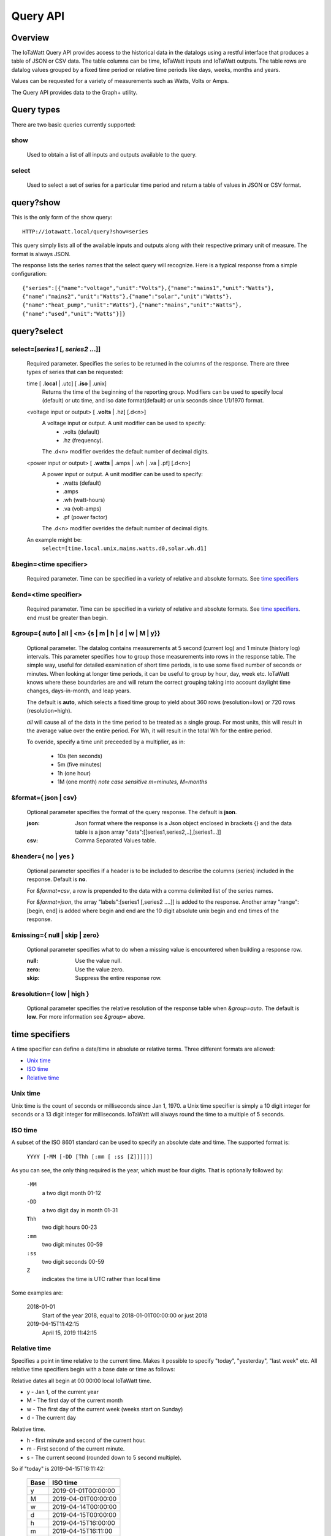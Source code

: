 ===============
Query API
===============

---------
Overview
---------

The IoTaWatt Query API provides access to the historical data in the datalogs 
using a restful interface that produces a table of JSON or CSV data.
The table columns can be time, IoTaWatt inputs and IoTaWatt outputs.
The table rows are datalog values grouped by a fixed time period or relative time 
periods like days, weeks, months and years.

Values can be requested for a variety of measurements such as Watts, Volts or Amps. 

The Query API provides data to the Graph+ utility.

------------
Query types
------------

There are two basic queries currently supported:

show
....
    Used to obtain a list of all inputs and outputs available to the query.

select
......
    Used to select a set of series for a particular time period and return a 
    table of values in JSON or CSV format.

-----------------
query?show
-----------------

This is the only form of the show query::

    HTTP://iotawatt.local/query?show=series

This query simply lists all of the available inputs and outputs along with their respective
primary unit of measure. The format is always JSON. 

The response lists the series names that the select query will recognize.
Here is a typical response from a simple configuration::

    {"series":[{"name":"voltage","unit":"Volts"},{"name":"mains1","unit":"Watts"},
    {"name":"mains2","unit":"Watts"},{"name":"solar","unit":"Watts"},
    {"name":"heat_pump","unit":"Watts"},{"name":"mains","unit":"Watts"},
    {"name":"used","unit":"Watts"}]}

------------
query?select
------------

select=[*series1* [, *series2* ...]]
.....................................

    Required parameter. Specifies the series to be returned in the columns of the response.
    There are three types of series that can be requested:

    time [ **.local** | .utc] [ **.iso** | .unix]
        Returns the time of the beginning of the reporting group.
        Modifiers can be used to specify local (default) or utc time,
        and iso date format(default) or unix seconds since 1/1/1970 format.

    <voltage input or output> [ **.volts** | .hz] [.d<n>]
        A voltage input or output.  A unit modifier can be used to specify:
            * .volts (default) 
            * .hz (frequency).

        The .d<n> modifier overides the default number of decimal digits.

    <power input or output> [ **.watts** | .amps | .wh | .va | .pf] [.d<n>]
        A power input or output. A unit modifier can be used to specify:
            * .watts (default)
            * .amps
            * .wh (watt-hours)
            * .va (volt-amps)
            * .pf (power factor)

        The .d<n> modifier overides the default number of decimal digits.

    An example might be:
        ``select=[time.local.unix,mains.watts.d0,solar.wh.d1]``

&begin=<time specifier>
.......................

    Required parameter. Time can be specified in a variety of relative and absolute
    formats.  See `time specifiers`_ 

&end=<time specifier>
.....................

    Required parameter. Time can be specified in a variety of relative and absolute
    formats.  See `time specifiers`_. end must be greater than begin.

&group={ **auto** | all | <n> {s | m | h | d | w | M | y}}
..........................................................

    Optional parameter.  The datalog contains measurements at 5 second (current log)
    and 1 minute (history log) intervals.  This parameter specifies how to group 
    those measurements into rows in the response table.  The simple way, useful for 
    detailed examination of short time periods, is to use some fixed number of
    seconds or minutes.  When looking at longer time periods, it can be useful to 
    group by hour, day, week etc.  IoTaWatt knows where these boundaries are 
    and will return the correct grouping taking into account daylight time changes, 
    days-in-month, and leap years.

    The default is **auto**, which selects a fixed time group to yield about 360 rows 
    (resolution=low) or 720 rows (resolution=high).

    *all* will cause all of the data in the time period to be treated as a single group.
    For most units, this will result in the average value over the entire period.
    For Wh, it will result in the total Wh for the entire period.

    To overide, specify a time unit preceeded by a multiplier, as in:
    
        * 10s (ten seconds)
        * 5m (five minutes)
        * 1h (one hour)
        * 1M (one month) *note case sensitive m=minutes, M=months*

&format={ **json** | csv}
.........................

    Optional parameter specifies the format of the query response.
    The default is **json**.
    
    :json:
        Json format where the response is a Json object enclosed in brackets {} 
        and the data table is a json array "data":[[series1,series2,..],[series1...]]
    :csv:
        Comma Separated Values table.

&header={ **no** | yes }
........................

    Optional parameter specifies if a header is to be included to describe the 
    columns (series) included in the response. Default is **no**.

    For *&format=csv*, a row is prepended to the data with a comma delimited 
    list of the series names.

    For *&format=json*, the array "labels":[series1 [,series2 ....]] is added 
    to the response.  Another array "range":[begin, end] is added where begin
    and end are the 10 digit absolute unix begin and end times of the response.

&missing={ **null** | skip | zero}
..................................

    Optional parameter specifies what to do when a missing value is encountered 
    when building a response row.

    :null:
        Use the value null.

    :zero:
        Use the value zero.

    :skip:
        Suppress the entire response row.

&resolution={ **low** | high }
..............................

    Optional parameter specifies the relative resolution of the response table 
    when *&group=auto*. The default is **low**. For more information see 
    *&group=* above.

---------------
time specifiers 
---------------

A time specifier can define a date/time in absolute or relative terms.
Three different formats are allowed:

* `Unix time`_
* `ISO time`_
* `Relative time`_

Unix time
.........

Unix time is the count of seconds or milliseconds since Jan 1, 1970.  a Unix time 
specifier is simply a 10 digit integer for seconds 
or a 13 digit integer for milliseconds.  IoTaWatt will always round the 
time to a multiple of 5 seconds.

ISO time
........

A subset of the ISO 8601 standard can be used to specify an absolute date and time. 
The supported format is:

    ``YYYY [-MM [-DD [Thh [:mm [ :ss [Z]]]]]]``

As you can see, the only thing required is the year, which must be four digits.
That is optionally followed by:

    ``-MM``
        a two digit month 01-12

    ``-DD``
        a two digit day in month 01-31

    ``Thh``
        two digit hours 00-23

    ``:mm``
        two digit minutes 00-59

    ``:ss``
        two digit seconds 00-59

    ``Z``
        indicates the time is UTC rather than local time

Some examples are:

    2018-01-01
        Start of the year 2018, equal to 2018-01-01T00:00:00 or just 2018

    2019-04-15T11:42:15
        April 15, 2019 11:42:15

Relative time
.............

Specifies a point in time relative to the current time.
Makes it possible to specify "today", "yesterday", "last week" etc.
All relative time specifiers begin with a base date or time as follows:

Relative dates all begin at 00:00:00 local IoTaWatt time.

* y - Jan 1, of the current year
* M - The first day of the current month
* w - The first day of the current week (weeks start on Sunday)
* d - The current day

Relative time.

* h - first minute and second of the current hour.
* m - First second of the current minute.
* s - The current second (rounded down to 5 second multiple).

So if "today" is 2019-04-15T16:11:42:

    +-------+---------------------------+
    | Base  |  ISO time                 |
    +=======+===========================+
    |   y   | 2019-01-01T00:00:00       |
    +-------+---------------------------+
    |   M   | 2019-04-01T00:00:00       |
    +-------+---------------------------+
    |   w   | 2019-04-14T00:00:00       |
    +-------+---------------------------+
    |   d   | 2019-04-15T00:00:00       |
    +-------+---------------------------+
    |   h   | 2019-04-15T16:00:00       |
    +-------+---------------------------+
    |   m   | 2019-04-15T16:11:00       |
    +-------+---------------------------+
    |   s   | 2019-04-15T16:11:40       |
    +-------+---------------------------+

Base time may be followed by one or more offset modifiers to add or subtract from the
base time.  The format is:

    ``{ + | -} [n] { y | M | w | d | h | m | s }``

Examples:

+-----------------------+-----------------------------------+
|   Base with modifiers |   Effective time                  |
+=======================+===================================+
|d-1d                   |00:00:00 yesterday                 |
+-----------------------+-----------------------------------+
|d-18h                  |06:00:00 yesterday                 |
+-----------------------+-----------------------------------+
|s-3h                   |Three hours ago                    |
+-----------------------+-----------------------------------+
|y-1M                   |Last December                      |
+-----------------------+-----------------------------------+
|w-1w+3d+12h            |Noon on Wednesday of last week     |
+-----------------------+-----------------------------------+
|s                      |Now                                |
+-----------------------+-----------------------------------+

By using relative time for both **begin** and **end**, relative time periods can 
be specified:

+---------------+---------------+-------------------------------+
|begin          |end            |period                         |
+===============+===============+===============================+
|d-1d           |d              |yesterday                      |
+---------------+---------------+-------------------------------+
|M-1M           |M              |Last month                     |
+---------------+---------------+-------------------------------+
|d              |s              |Today to date                  |
+---------------+---------------+-------------------------------+
|s-12h          |s              |Last 12 hours                  |
+---------------+---------------+-------------------------------+
|w-1w+2d        |w-1w+3d        |Tuesday of last week           |
+---------------+---------------+-------------------------------+
|y              |s              |Year to date                   |
+---------------+---------------+-------------------------------+

---------
Responses
---------


400 invalid query.
..................

    The query has a missing or invalid specification.  The response is 
    a json object "error":"*<error details>*".

    query::

        HTTP:// ... /query?select=[time.iso,heap_pump,misc]&begin=d-1d&end=d&group=h

    response::

        {"error":"invalid query. Invalid series: heap_pump"}

200 Success
...........

    The query succeeded and the response is sent.

    :csv:
        Response is the table of csv formatted lines.

    query::

        /query?select=[time.iso,Heat_Pump,misc]&begin=d-1d&end=d&group=h&format=csv&header=yes

    response::

        Time, Heat_Pump, misc
        2019-10-16T00:00:00, 333, 125.5
        2019-10-16T01:00:00, 332.2, 121.4
        2019-10-16T02:00:00, 446.8, 116.8
        2019-10-16T03:00:00, 416.8, 114.3
        2019-10-16T04:00:00, 415.4, 109.9
        2019-10-16T05:00:00, 582.9, 111.4
        2019-10-16T06:00:00, 711.8, 113.3
        2019-10-16T07:00:00, 783.5, 117.1
        2019-10-16T08:00:00, 619.6, 117.5
        2019-10-16T09:00:00, 333, 116.4
        2019-10-16T10:00:00, 339.8, 164.5
        2019-10-16T11:00:00, 345.1, 180.6
        2019-10-16T12:00:00, 345.6, 114.5
        2019-10-16T13:00:00, 345.3, 111.8
        2019-10-16T14:00:00, 344.3, 130.9
        2019-10-16T15:00:00, 343.4, 302.5
        2019-10-16T16:00:00, 343.1, 271.6
        2019-10-16T17:00:00, 342, 264.5
        2019-10-16T18:00:00, 342.3, 114.1
        2019-10-16T19:00:00, 343, 117
        2019-10-16T20:00:00, 342.7, 118
        2019-10-16T21:00:00, 343.9, 136
        2019-10-16T22:00:00, 344.9, 120.2
        2019-10-16T23:00:00, 345.7, 124.2``
    
    :json:
        Response is a json object.

    query::

        HTTP:// ... /query?select=[time.iso,Heat_Pump,misc]&begin=d-1d&end=d&group=h&format=json&header=yes


    response::

        {"range":[1571198400,1571284800],
        "labels":["Time","Heat_Pump","misc"],
        "data":[["2019-10-16T00:00:00",333,125.5],
        ["2019-10-16T01:00:00",332.2,121.4],
        ["2019-10-16T02:00:00",446.8,116.8],
        ["2019-10-16T03:00:00",416.8,114.3],
        ["2019-10-16T04:00:00",415.4,109.9],
        ["2019-10-16T05:00:00",582.9,111.4],
        ["2019-10-16T06:00:00",711.8,113.3],
        ["2019-10-16T07:00:00",783.5,117.1],
        ["2019-10-16T08:00:00",619.6,117.5],
        ["2019-10-16T09:00:00",333,116.4],
        ["2019-10-16T10:00:00",339.8,164.5],
        ["2019-10-16T11:00:00",345.1,180.6],
        ["2019-10-16T12:00:00",345.6,114.5],
        ["2019-10-16T13:00:00",345.3,111.8],
        ["2019-10-16T14:00:00",344.3,130.9],
        ["2019-10-16T15:00:00",343.4,302.5],
        ["2019-10-16T16:00:00",343.1,271.6],
        ["2019-10-16T17:00:00",342,264.5],
        ["2019-10-16T18:00:00",342.3,114.1],
        ["2019-10-16T19:00:00",343,117],
        ["2019-10-16T20:00:00",342.7,118],
        ["2019-10-16T21:00:00",343.9,136],
        ["2019-10-16T22:00:00",344.9,120.2],
        ["2019-10-16T23:00:00",345.7,124.2]]}
    
    




